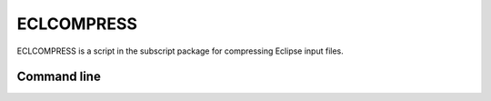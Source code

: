 ECLCOMPRESS
===========

ECLCOMPRESS is a script in the subscript package for compressing Eclipse input files.

Command line
------------

.. argparse::
   :module: subscript.eclcompress.eclcompress
   :func: get_parser
   :prog: eclcompress
